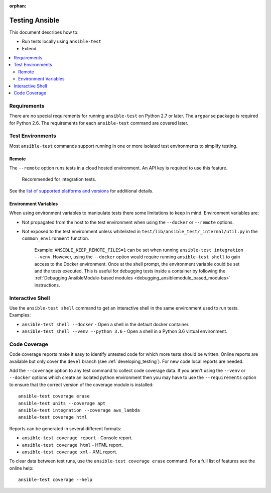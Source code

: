 :orphan:

.. _testing_running_locally:

***************
Testing Ansible
***************

This document describes how to:

* Run tests locally using ``ansible-test``
* Extend

.. contents::
   :local:

Requirements
============

There are no special requirements for running ``ansible-test`` on Python 2.7 or later.
The ``argparse`` package is required for Python 2.6.
The requirements for each ``ansible-test`` command are covered later.


Test Environments
=================

Most ``ansible-test`` commands support running in one or more isolated test environments to simplify testing.


Remote
------

The ``--remote`` option runs tests in a cloud hosted environment.
An API key is required to use this feature.

    Recommended for integration tests.

See the `list of supported platforms and versions <https://github.com/ansible/ansible/blob/devel/test/lib/ansible_test/_data/completion/remote.txt>`_ for additional details.

Environment Variables
---------------------

When using environment variables to manipulate tests there some limitations to keep in mind. Environment variables are:

* Not propagated from the host to the test environment when using the ``--docker`` or ``--remote`` options.
* Not exposed to the test environment unless whitelisted in ``test/lib/ansible_test/_internal/util.py`` in the ``common_environment`` function.

    Example: ``ANSIBLE_KEEP_REMOTE_FILES=1`` can be set when running ``ansible-test integration --venv``. However, using the ``--docker`` option would
    require running ``ansible-test shell`` to gain access to the Docker environment. Once at the shell prompt, the environment variable could be set
    and the tests executed. This is useful for debugging tests inside a container by following the
    :ref:`Debugging AnsibleModule-based modules <debugging_ansiblemodule_based_modules>` instructions.

Interactive Shell
=================

Use the ``ansible-test shell`` command to get an interactive shell in the same environment used to run tests. Examples:

* ``ansible-test shell --docker`` - Open a shell in the default docker container.
* ``ansible-test shell --venv --python 3.6`` - Open a shell in a Python 3.6 virtual environment.


Code Coverage
=============

Code coverage reports make it easy to identify untested code for which more tests should
be written.  Online reports are available but only cover the ``devel`` branch (see
:ref:`developing_testing`).  For new code local reports are needed.

Add the ``--coverage`` option to any test command to collect code coverage data.  If you
aren't using the ``--venv`` or ``--docker`` options which create an isolated python
environment then you may have to use the ``--requirements`` option to ensure that the
correct version of the coverage module is installed::

   ansible-test coverage erase
   ansible-test units --coverage apt
   ansible-test integration --coverage aws_lambda
   ansible-test coverage html


Reports can be generated in several different formats:

* ``ansible-test coverage report`` - Console report.
* ``ansible-test coverage html`` - HTML report.
* ``ansible-test coverage xml`` - XML report.

To clear data between test runs, use the ``ansible-test coverage erase`` command. For a full list of features see the online help::

   ansible-test coverage --help
